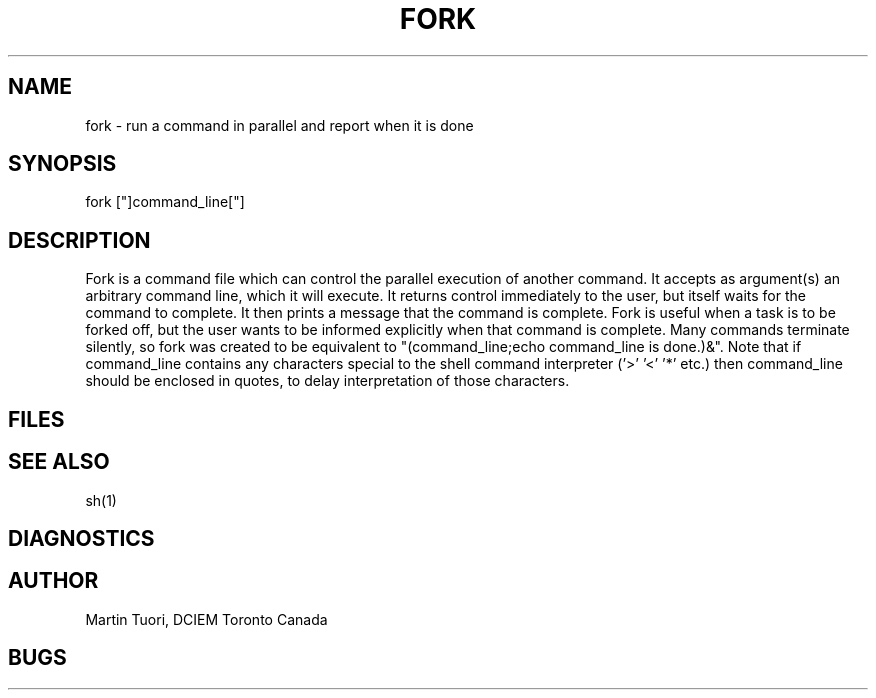 .TH FORK 1 16/10/80
.SH NAME
fork \- run a command in parallel and report when it is done
.SH SYNOPSIS
fork ["]command_line["]
.SH DESCRIPTION
Fork is a command file which can control the parallel execution of
another command.
It accepts as argument(s) an arbitrary command line,
which it will execute. It returns control immediately to the user,
but itself waits for the command to complete. It then prints a message
that the command is complete.
Fork is useful when a task is to be forked off,
but the user wants to be informed explicitly when that command is complete.
Many commands terminate silently, so fork was created to be equivalent to
"(command_line;echo command_line is done.)&".
Note that if command_line contains any characters special to the shell
command interpreter ('>' '<' '*' etc.) then command_line should be
enclosed in quotes, to delay interpretation of those characters.
.SH FILES
.SH "SEE ALSO"
sh(1)
.SH DIAGNOSTICS
.SH AUTHOR
Martin Tuori, DCIEM Toronto Canada
.SH BUGS
